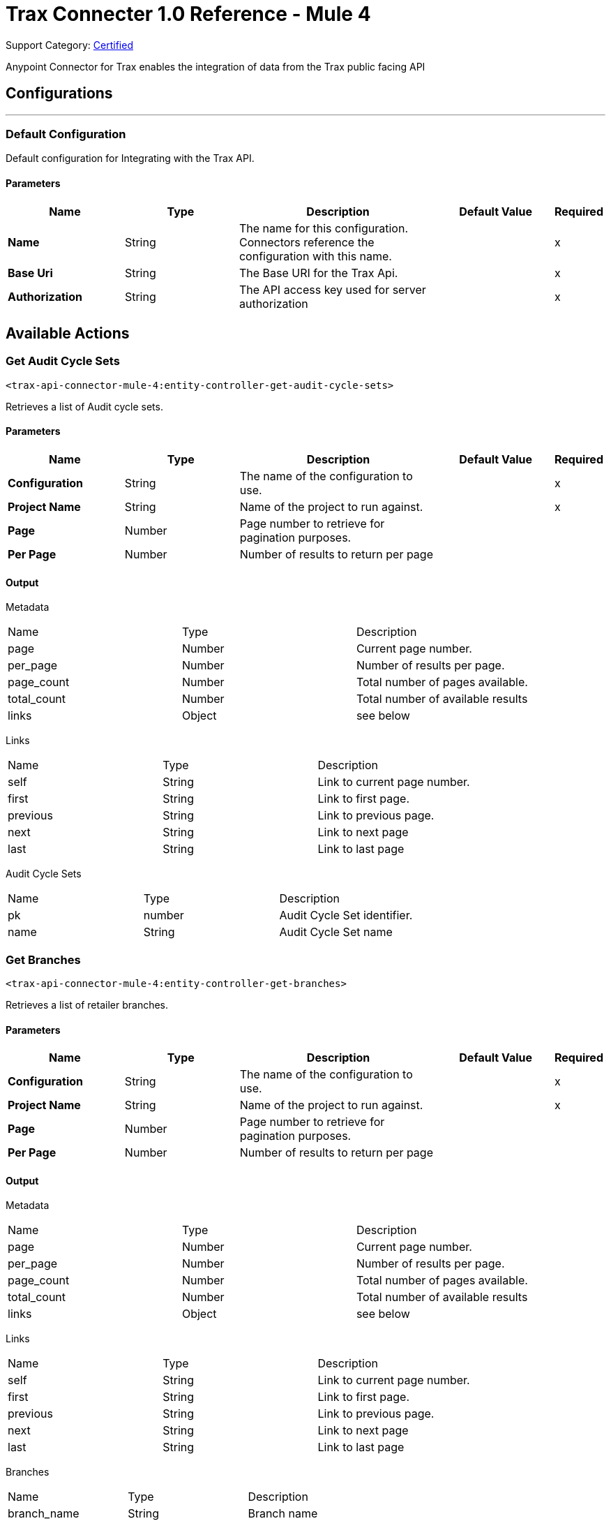 = Trax Connecter 1.0 Reference - Mule 4

Support Category: https://www.mulesoft.com/legal/versioning-back-support-policy#anypoint-connectors[Certified]

Anypoint Connector for Trax enables the integration of data from the Trax public facing API

== Configurations
---
=== Default Configuration


Default configuration for Integrating with the Trax API.


==== Parameters
[%header,cols="20s,20a,35a,20a,5a"]
|===
| Name | Type | Description | Default Value | Required
|Name | String | The name for this configuration. Connectors reference the configuration with this name. | | x
| Base Uri | String
| The Base URI for the Trax Api. | | x
| Authorization | String |  The API access key used for server authorization |  | x
|===

== Available Actions

[[get-audit-cycle-sets]]
=== Get Audit Cycle Sets
`<trax-api-connector-mule-4:entity-controller-get-audit-cycle-sets>`

Retrieves a list of Audit cycle sets.

==== Parameters
[%header,cols="20s,20a,35a,20a,5a"]
|===
| Name | Type | Description | Default Value | Required
| Configuration | String | The name of the configuration to use. | | x
| Project Name | String |  Name of the project to run against. |  | x
| Page | Number |  Page number to retrieve for pagination purposes. |  |
| Per Page | Number | Number of results to return per page |  |
|===

==== Output
[%autowidth.spread]

Metadata
|===
| Name | Type | Description
| page | Number | Current page number.
| per_page | Number |  Number of results per page.
| page_count | Number |  Total number of pages available.
| total_count | Number | Total number of available results
| links | Object | see below
|===

Links
|===
| Name | Type | Description
| self | String | Link to current page number.
| first | String |  Link to first page.
| previous | String |  Link to previous page.
| next | String | Link to next page
| last | String | Link to last page
|===
[%header,cols="20s,20a,35a]

Audit Cycle Sets

|===
| Name | Type | Description
|pk | number | Audit Cycle Set identifier.
| name | String | Audit Cycle Set name
|===


[[get-branches]]
=== Get Branches
`<trax-api-connector-mule-4:entity-controller-get-branches>`

Retrieves a list of retailer branches.

==== Parameters
[%header,cols="20s,20a,35a,20a,5a"]
|===
| Name | Type | Description | Default Value | Required
| Configuration | String | The name of the configuration to use. | | x
| Project Name | String |  Name of the project to run against. |  | x
| Page | Number |  Page number to retrieve for pagination purposes. |  |
| Per Page | Number | Number of results to return per page |  |
|===

==== Output
[%autowidth.spread]

Metadata
|===
| Name | Type | Description
| page | Number | Current page number.
| per_page | Number |  Number of results per page.
| page_count | Number |  Total number of pages available.
| total_count | Number | Total number of available results
| links | Object | see below
|===

Links
|===
| Name | Type | Description
| self | String | Link to current page number.
| first | String |  Link to first page.
| previous | String |  Link to previous page.
| next | String | Link to next page
| last | String | Link to last page
|===
[%header,cols="20s,20a,35a]

Branches

|===
| Name | Type | Description
| branch_name | String | Branch name
| branch_code | String | Branch code
| is_deleted | String | branch deletion status
|===

[[get-districts]]
=== Get Districts
`<trax-api-connector-mule-4:entity-controller-get-districts>`

Retrieves a list of region districts.

==== Parameters
[%header,cols="20s,20a,35a,20a,5a"]
|===
| Name | Type | Description | Default Value | Required
| Configuration | String | The name of the configuration to use. | | x
| Project Name | String |  Name of the project to run against. |  | x
| Page | Number |  Page number to retrieve for pagination purposes. |  |
| Per Page | Number | Number of results to return per page |  |
|===

==== Output
[%autowidth.spread]

Metadata
|===
| Name | Type | Description
| page | Number | Current page number.
| per_page | Number |  Number of results per page.
| page_count | Number |  Total number of pages available.
| total_count | Number | Total number of available results
| links | Object | see below
|===

Links
|===
| Name | Type | Description
| self | String | Link to current page number.
| first | String |  Link to first page.
| previous | String |  Link to previous page.
| next | String | Link to next page
| last | String | Link to last page
|===
[%header,cols="20s,20a,35a]

Districts

|===
| Name | Type | Description
| district_name | String | District name
| district_code | String | District code
| is_deleted | String | branch deletion status
|===

[[get-planograms]]
=== Get Planograms
`<trax-api-connector-mule-4:entity-controller-get-planograms>`

Retrieves a list of shelf planograms.

==== Parameters
[%header,cols="20s,20a,35a,20a,5a"]
|===
| Name | Type | Description | Default Value | Required
| Configuration | String | The name of the configuration to use. | | x
| Project Name | String |  Name of the project to run against. |  | x
| Page | Number |  Page number to retrieve for pagination purposes. |  |
| Per Page | Number | Number of results to return per page |  |
|===

==== Output
[%autowidth.spread]

Metadata
|===
| Name | Type | Description
| page | Number | Current page number.
| per_page | Number |  Number of results per page.
| page_count | Number |  Total number of pages available.
| total_count | Number | Total number of available results
| links | Object | see below
|===

Links
|===
| Name | Type | Description
| self | String | Link to current page number.
| first | String |  Link to first page.
| previous | String |  Link to previous page.
| next | String | Link to next page
| last | String | Link to last page
|===
[%header,cols="20s,20a,35a]

Planograms

|===
| Name | Type | Description
| planogram_image_url | String | Image url for the planogram
| planogram_id | number | Planogram Identifier
| name | String | Planogram Name
| valid_from | String | Planogram valid from date
| valid_to | String | Planogram Valid to date
| last_modified | String | Last modification date
| planogram_code | String | Unique planogram identifier
| planogram_status | String | Planogram activation status
|===

[[get-products]]
=== Get Products
`<trax-api-connector-mule-4:entity-controller-get-products>`

Retrieves a list of project products.

==== Parameters
[%header,cols="20s,20a,35a,20a,5a"]
|===
| Name | Type | Description | Default Value | Required
| Configuration | String | The name of the configuration to use. | | x
| Project Name | String |  Name of the project to run against. |  | x
| Page | Number |  Page number to retrieve for pagination purposes. |  |
| Per Page | Number | Number of results to return per page |  |
|===

==== Output
[%autowidth.spread]

Metadata
|===
| Name | Type | Description
| page | Number | Current page number.
| per_page | Number |  Number of results per page.
| page_count | Number |  Total number of pages available.
| total_count | Number | Total number of available results
| links | Object | see below
|===

Links
|===
| Name | Type | Description
| self | String | Link to current page number.
| first | String |  Link to first page.
| previous | String |  Link to previous page.
| next | String | Link to next page
| last | String | Link to last page
|===
[%header,cols="20s,20a,35a]

Products

|===
| Name | Type | Description
| pk | Number | Product identifier
| alt_code | String | The product's alt code
| product_name | String | Product name
| product_uuid | String | Unique product identifier
| product_local_name | String | Unique product name in the project's local language
| product_short_name | String | Product's abbreviated name to be displayed in Trax reports/websites.
| product_item_code | String | Client product code Provided by the Customer
| product_client_code	| String | The product's EAN or UPC code
| brand_name | String | Unique brand name related to the product
| brand_local_name | String | Unique brand name related to the product in the project's local language
| manufacturer_name | String | Unique manufacturer name related to the brand
| manufacturer_local_name| String | Unique manufacturer name related to the brand in the project's local language
| is_deleted| Boolean | Product deletion status
| is_active | Boolean | Product activation status
| category_name | String | Unique category name related to the product
| category_local_name | String | Unique category name related to the product in the project's local language
| subcategory_name | String | Unique subcategory name related to the product
| subcategory_local_name | String | Unique subcategory name related to the product in the project's local language
| container_type | Number | The product's container type
| size| String | The product size
| unit_measurement | String | The product's size measurements
| number_of_subpackages	| Number | The product's number of subpackages
| units	| Number | The product's number of units
| discovered_by_brand_watch	| Boolean | Indicates whether the product has been discovered by Trax Brand Watch
| substitution_product_lead	| String | Trax product uuid of the substitution lead product
| images | Object | A list of product images & their face count
| product_additional_attributes | Object | A list of product attributes
| alternative_designs| Object | A list of the product's alternative designs
|===


[[get-routes]]
=== Get Routes
`<trax-api-connector-mule-4:entity-controller-get-routes>`

Retrieves a list of country regions.

==== Parameters
[%header,cols="20s,20a,35a,20a,5a"]
|===
| Name | Type | Description | Default Value | Required
| Configuration | String | The name of the configuration to use. | | x
| Project Name | String |  Name of the project to run against. |  | x
| Page | Number |  Page number to retrieve for pagination purposes. |  |
| Per Page | Number | Number of results to return per page |  |
|===

==== Output
[%autowidth.spread]

Metadata
|===
| Name | Type | Description
| page | Number | Current page number.
| per_page | Number |  Number of results per page.
| page_count | Number |  Total number of pages available.
| total_count | Number | Total number of available results
| links | Object | see below
|===

Links
|===
| Name | Type | Description
| self | String | Link to current page number.
| first | String |  Link to first page.
| previous | String |  Link to previous page.
| next | String | Link to next page
| last | String | Link to last page
|===
[%header,cols="20s,20a,35a]

Regions

|===
| Name | Type | Description
| name| String | Name of the route
| description | String | A short description
| external_route_id| String | The client's Route unique identifier
| entities| String | An Object of entities that is linked to the Route.
|===

Entities
|===
| Name | Type | Description
| stores| Array | List of store numbers Maximum 500 stores per route
| users | Array | List of users login name
| cycles| Array | List of cycles linked to the route
|===

[[get-states]]
=== Get States
`<trax-api-connector-mule-4:entity-controller-get-states>`

Retrieves a list of country states.

==== Parameters
[%header,cols="20s,20a,35a,20a,5a"]
|===
| Name | Type | Description | Default Value | Required
| Configuration | String | The name of the configuration to use. | | x
| Project Name | String |  Name of the project to run against. |  | x
| Page | Number |  Page number to retrieve for pagination purposes. |  |
| Per Page | Number | Number of results to return per page |  |
|===

==== Output
[%autowidth.spread]

Metadata
|===
| Name | Type | Description
| page | Number | Current page number.
| per_page | Number |  Number of results per page.
| page_count | Number |  Total number of pages available.
| total_count | Number | Total number of available results
| links | Object | see below
|===

Links
|===
| Name | Type | Description
| self | String | Link to current page number.
| first | String |  Link to first page.
| previous | String |  Link to previous page.
| next | String | Link to next page
| last | String | Link to last page
|===
[%header,cols="20s,20a,35a]

States

|===
| Name | Type | Description
| state_name | String | State name
(State names that have been configured in coordination with Trax implementation team)
| state_code | String | State code
(State code names that have been configured in coordination with Trax implementation team)
|===

[[get-store-types]]
=== Get Store Types
`<trax-api-connector-mule-4:entity-controller-get-store-types>`

Retrieves a list of store types.

==== Parameters
[%header,cols="20s,20a,35a,20a,5a"]
|===
| Name | Type | Description | Default Value | Required
| Configuration | String | The name of the configuration to use. | | x
| Project Name | String |  Name of the project to run against. |  | x
| Page | Number |  Page number to retrieve for pagination purposes. |  |
| Per Page | Number | Number of results to return per page |  |
|===

==== Output
[%autowidth.spread]

Metadata
|===
| Name | Type | Description
| page | Number | Current page number.
| per_page | Number |  Number of results per page.
| page_count | Number |  Total number of pages available.
| total_count | Number | Total number of available results
| links | Object | see below
|===

Links
|===
| Name | Type | Description
| self | String | Link to current page number.
| first | String |  Link to first page.
| previous | String |  Link to previous page.
| next | String | Link to next page
| last | String | Link to last page
|===
[%header,cols="20s,20a,35a]

States

|===
| Name | Type | Description
| store_type_name | String | Store Type name
(Store Type names that have been configured in coordination with Trax implementation team)
|===

[[get-stores]]
=== Get Stores
`<trax-api-connector-mule-4:entity-controller-get-stores>`

Retrieves a list of stores.

==== Parameters
[%header,cols="20s,20a,35a,20a,5a"]
|===
| Name | Type | Description | Default Value | Required
| Configuration | String | The name of the configuration to use. | | x
| Project Name | String |  Name of the project to run against. |  | x
| Page | Number |  Page number to retrieve for pagination purposes. |  |
| Per Page | Number | Number of results to return per page |  |
|===

==== Output
[%autowidth.spread]

Metadata
|===
| Name | Type | Description
| page | Number | Current page number.
| per_page | Number |  Number of results per page.
| page_count | Number |  Total number of pages available.
| total_count | Number | Total number of available results
| links | Object | see below
|===

Links
|===
| Name | Type | Description
| self | String | Link to current page number.
| first | String |  Link to first page.
| previous | String |  Link to previous page.
| next | String | Link to next page
| last | String | Link to last page
|===
[%header,cols="20s,20a,35a]

Stores

|===
| Name | Type | Description
| store_number | String | The client's store unique identifier
| store_name | String | Name of the store
| store_display_name | String | A display (short-version) name of the store for report use (for Trax output solutions).
| store_type_name | String | Store type
(Store types that have been configured in coordination with Trax implementation team)
| region_name | String | Region Name
(Regions that have been configured in coordination with Trax implementation team)
| district_name | String | District Name
(Districts that have been configured in coordination with Trax implementation team)
| branch_name | String | Branch Name
(Branches that have been configured in coordination with Trax implementation team)
| retailer_name | String | Retailer Name
(Retailers that have been configured in coordination with Trax implementation team)
| state_code | String | ISO code for a state or province
(State codes that have been configured in coordination with Trax implementation team)
| street | String | Address street info
| city | String | Address info
| postal_code | String | Address info
| latitude | Number(Float) | GPS latitude coordinate (in degrees)
| longitude | Number(Float) | GPS longitude coordinate (in degrees)
| is_active | Boolean | Indicates whether the store is active or has been deactivated
| manager_name | String | Name of the store's manager (or another contact person for the store)
| manager_email | String | Email of the store's manager
| manager_phone | String |Phone number of the store's manager
| last_update_time | Number (Epoch Unix Timestamp) |The store's last update time in Epoch Unix Time timestamp
|additional_attributes | Object | In addition to the attributes above, it is possible to add additional attributes for stores
(currently, Trax supports up to 30 name-value pairs)
|===

Additional Attributes
In addition to the attributes above, it is possible to add additional attributes for stores (currently, Trax supports up to 30 name-value pairs).
[%header, cols="20s,20a, 35a"]
|===
| Name | Type | Description
| <key> | String | Attribute name as coordinated with Trax implementation
Currently limited to 'additional_attribute_n' where n is 1-30.
The values will correspond to additional_attribute_n.
e.g. additional_attribute_1
| <value> | String | Attribute name as coordinated with Trax implementation
|===

[[get-tasks]]
=== Get Tasks
`<trax-api-connector-mule-4:entity-controller-get-tasks>`

Retrieves a list of Tasks.

==== Parameters
[%header,cols="20s,20a,35a,20a,5a"]
|===
| Name | Type | Description | Default Value | Required
| Configuration | String | The name of the configuration to use. | | x
| Project Name | String |  Name of the project to run against. |  | x
| Page | Number |  Page number to retrieve for pagination purposes. |  |
| Per Page | Number | Number of results to return per page |  |
|===

==== Output
[%autowidth.spread]

Metadata
|===
| Name | Type | Description
| page | Number | Current page number.
| per_page | Number |  Number of results per page.
| page_count | Number |  Total number of pages available.
| total_count | Number | Total number of available results
| links | Object | see below
|===

Links
|===
| Name | Type | Description
| self | String | Link to current page number.
| first | String |  Link to first page.
| previous | String |  Link to previous page.
| next | String | Link to next page
| last | String | Link to last page
|===
[%header,cols="20s,20a,35a]

Tasks

|===
| Name | Type | Description
| task_name | String | Task name
(Task names that have been configured in coordination with Trax implementation team)
| task_code | String | Task code
(Task codes that have been configured in coordination with Trax implementation team)
| task_uuid | String | Unique identifier for the task
| template_group | String |The template's template group.
| fixture | String |A type of display in the store such as a cooler, main shelf, or secondary display.


|===

[[get-users]]
=== Get Users
`<trax-api-connector-mule-4:entity-controller-get-users>`

Retrieves a list of users.

==== Parameters
[%header,cols="20s,20a,35a,20a,5a"]
|===
| Name | Type | Description | Default Value | Required
| Configuration | String | The name of the configuration to use. | | x
| Project Name | String |  Name of the project to run against. |  | x
| Page | Number |  Page number to retrieve for pagination purposes. |  |
| Per Page | Number | Number of results to return per page |  |
|===

==== Output
[%autowidth.spread]

Metadata
|===
| Name | Type | Description
| page | Number | Current page number.
| per_page | Number |  Number of results per page.
| page_count | Number |  Total number of pages available.
| total_count | Number | Total number of available results
| links | Object | see below
|===

Links
|===
| Name | Type | Description
| self | String | Link to current page number.
| first | String |  Link to first page.
| previous | String |  Link to previous page.
| next | String | Link to next page
| last | String | Link to last page
|===
[%header,cols="20s,20a,35a]

Tasks

|===
| Name | Type | Description
| login_name | String | Users login name
| email_address | String | A valid, working email that is universally unique
| mobile_number | String | A valid, working, mobile number that is universally unique and in use,e.g +447813988839
| first_name | String | Users first name
| last_name | String | Users last name
| supervisors_username | String | The username (email/telephone) of the supervisor of the user
| operational_role | String | The user's operational role. The optional values are: Sales Rep, Auditor, Supervisor, Manager
|entities| Object[] | List of entities that are linked to the user
|===

entities
[%header,cols="20s,20a,35a]
|===
|Name|Type|Description
|routes| Array|List of external_route_id that are linked to the user
|stores| Array|List of store_numbers that are linked to the user
|===

== See Also

* xref:connectors::introduction/introduction-to-anypoint-connectors.adoc[Introduction to Anypoint Connectors]
* https://help.mulesoft.com[MuleSoft Help Center]

